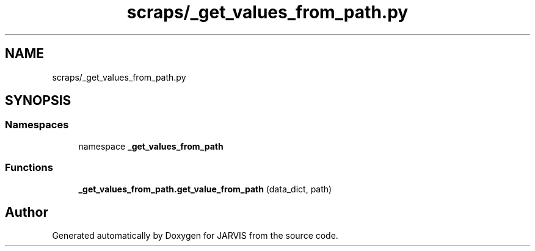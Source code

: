 .TH "scraps/_get_values_from_path.py" 3 "JARVIS" \" -*- nroff -*-
.ad l
.nh
.SH NAME
scraps/_get_values_from_path.py
.SH SYNOPSIS
.br
.PP
.SS "Namespaces"

.in +1c
.ti -1c
.RI "namespace \fB_get_values_from_path\fP"
.br
.in -1c
.SS "Functions"

.in +1c
.ti -1c
.RI "\fB_get_values_from_path\&.get_value_from_path\fP (data_dict, path)"
.br
.in -1c
.SH "Author"
.PP 
Generated automatically by Doxygen for JARVIS from the source code\&.
